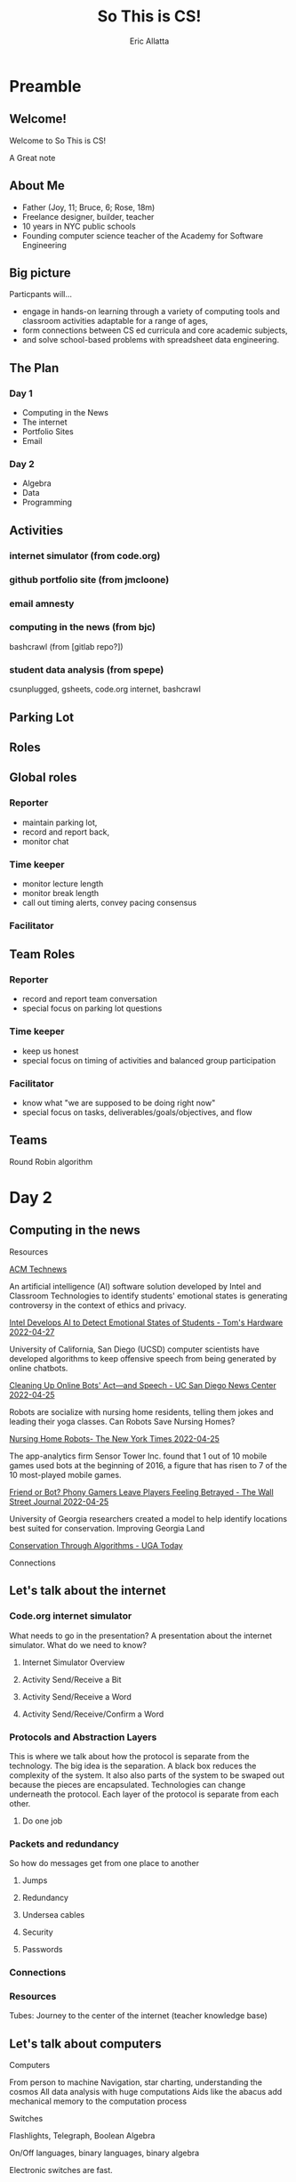 #+STARTUP: overview
#+TITLE: So This is CS!
#+AUTHOR: Eric Allatta
#+EMAIL: ericallatta@gmail.com

#+REVEAL_INIT_OPTIONS: slideNumber:false, transition:'none', controlsTutorial: false, navigationMode: 'grid'
#+REVEAL_ROOT: reveal.js
#+REVEAL_THEME: simple

* Preamble
:PROPERTIES:
:reveal_overview: t
:EXPORT_AUTHOR: Eric Allatta
:EXPORT_TITLE: So This is CS!
:EXPORT_EMAIL: ericallatta@gmail.com
:EXPORT_OPTIONS: toc:nil num:nil reveal_keyboard:t reveal_overview:t
:EXPORT_REVEAL_HLEVEL: 3
:EXPORT_REVEAL_MARGIN: 200
:END:
** Welcome!
   :PROPERTIES:
   :BEAMER_COL: 0.48
   :BEAMER_ENV: block
   :END:

    Welcome to So This is CS!
 #+BEGIN_NOTES
 A Great note
 #+END_NOTES

** About Me
   :PROPERTIES:
   :BEAMER_ENV: block
   :END:

    - Father (Joy, 11; Bruce, 6; Rose, 18m)
    - Freelance designer, builder, teacher
    - 10 years in NYC public schools
    - Founding computer science teacher of the Academy for Software Engineering
 #+ATTR_ORG: :width 100px
 #+ATTR_LATEX: :width 3cm 
 #+ATTR_HTML: :height 300px
 [[file:./assets/family.jpg]]

** Big picture
   :PROPERTIES:
   :BEAMER_COL: 0.48
   :BEAMER_ENV: block
   :END:

 Particpants will...
   - engage in hands-on learning through a variety of computing tools
     and  classroom activities adaptable for a range of ages,
   - form connections between CS ed curricula and core academic subjects,
   - and solve school-based problems with spreadsheet data engineering.

** The Plan
*** Day 1

 - Computing in the News
 - The internet
 - Portfolio Sites
 - Email

*** Day 2

 - Algebra
 - Data
 - Programming

** Activities
   :PROPERTIES:
   :BEAMER_COL: 0.48
   :BEAMER_ENV: block
   :END:

*** internet simulator (from code.org)
*** github portfolio site (from jmcloone)
*** email amnesty
*** computing in the news (from bjc)

 #+BEGIN_NOTES
  bashcrawl (from [gitlab repo?])
 #+END_NOTES

*** student data analysis (from spepe)

 csunplugged, gsheets, code.org internet, bashcrawl

** Parking Lot
** Roles
   :PROPERTIES:
   :BEAMER_COL: 0.48
   :BEAMER_ENV: block
   :END:

** Global roles
*** Reporter

 - maintain parking lot,
 - record and report back,
 - monitor chat

*** Time keeper

 - monitor lecture length
 - monitor break length
 - call out timing alerts, convey pacing consensus

*** Facilitator
** Team Roles
*** Reporter

   - record and report team conversation
   - special focus on parking lot questions 

*** Time keeper

   - keep us honest
   - special focus on timing of activities and balanced group participation

*** Facilitator

   - know what "we are supposed to be doing right now"
   - special focus on tasks, deliverables/goals/objectives, and flow

** Teams
   :PROPERTIES:
   :CREATED:  [2022-04-28 Thu 09:40]
   :END:

 Round Robin algorithm

* Day 2
:PROPERTIES:
:reveal_overview: t
:EXPORT_AUTHOR: Eric Allatta
:EXPORT_TITLE: So This is CS!
:EXPORT_EMAIL: ericallatta@gmail.com
:EXPORT_OPTIONS: toc:nil num:nil reveal_keyboard:t reveal_overview:t
:EXPORT_REVEAL_HLEVEL: 3
:EXPORT_REVEAL_MARGIN: 200
:END:
** Computing in the news
**** Resources

 [[https://technews.acm.org][ACM Technews]] 

 #+REVEAL: split:t
 An artificial intelligence (AI) software solution developed by Intel and Classroom Technologies to identify students' emotional states is generating controversy in the context of ethics and privacy.

 [[https://www.tomshardware.com/news/intel-students-ai-controversy][Intel Develops AI to Detect Emotional States of Students - Tom's Hardware 2022-04-27]]

 #+REVEAL: split:t
 University of California, San Diego (UCSD) computer scientists have
   developed algorithms to keep offensive speech from being generated
   by online chatbots.  

 [[https://ucsdnews.ucsd.edu/pressrelease/cleaning-up-online-bots-act-and-speech][Cleaning Up Online Bots' Act—and Speech - UC San Diego News Center 2022-04-25]]

 #+REVEAL: split:t
 Robots are socialize with nursing home residents, telling them jokes
   and leading their yoga classes. Can Robots Save Nursing Homes? 

 [[https://www.nytimes.com/2022/04/21/realestate/nursing-home-robots.html][Nursing Home Robots- The New York Times 2022-04-25]]

 #+REVEAL: split:t

 The app-analytics firm Sensor Tower Inc. found that 1 out of 10 mobile games used bots at the beginning of 2016, a figure that has risen to 7 of the 10 most-played mobile games. 

 [[https://www.wsj.com/articles/friend-or-bot-phony-gamers-leave-players-feeling-betrayed-11650377760][Friend or Bot? Phony Gamers Leave Players Feeling Betrayed - The Wall Street Journal 2022-04-25]]

 #+REVEAL: split:t
 University of Georgia researchers created a model to help identify
   locations best suited for conservation. Improving Georgia Land
  
 [[https://news.uga.edu/improving-georgia-land-conservation-through-algorithms/][Conservation Through Algorithms - UGA Today]]

**** Connections
** Let's talk about the internet
*** Code.org internet simulator

 #+BEGIN_NOTES
 What needs to go in the presentation? A presentation about the
 internet simulator. What do we need to know?
 #+END_NOTES

**** Internet Simulator Overview
**** Activity Send/Receive a Bit
**** Activity Send/Receive a Word
**** Activity Send/Receive/Confirm a Word
*** Protocols and Abstraction Layers

 #+BEGIN_NOTES
 This is where we talk about how the protocol is separate from the
 technology. The big idea is the separation. A black box reduces the
 complexity of the system. It also also parts of the system to be
 swaped out because the pieces are encapsulated. Technologies can
 change underneath the protocol. Each layer of the protocol is separate
 from each other.
 #+END_NOTES

**** Do one job
*** Packets and redundancy

 So how do messages get from one place to another

**** Jumps
**** Redundancy
**** Undersea cables
**** Security
**** Passwords
*** Connections
*** Resources

 Tubes: Journey to the center of the internet (teacher knowledge base)

** Let's talk about computers
**** Computers

 From person to machine
 Navigation, star charting, understanding the cosmos
 All data analysis with huge computations
 Aids like the abacus add mechanical memory to the computation process

**** Switches

 Flashlights, Telegraph, Boolean Algebra

 On/Off languages, binary languages, binary algebra

 Electronic switches are fast.

 Translate computational problems into binary problems and give it to
 the machine

**** Structure

 Programming a computer means working with the structural precision required by
 computers. Computers consume data, apply instructions to transform
 that data, and produce results in some form that we can use.

**** Resources

 - Code: The hidden language of computing machines
 - [[https://nand2tetris.org][Nand2Tetris]]
 - [[https://mouse.org][Mouse]]

**** Connections
** Let's talk about web creation and portfolio sites
*** Choosing tools
*** Motivating Web Creation
*** Markup languages

 - A lighter introduction to structured text
 - HTML is a markup language
 - Markup means using structure to tell a computer what things mean
 - 
 - HTML isn't the only option
 - HTML 

*** Symbols

 #+BEGIN_NOTES
 How do we tell
 the computer which words are the content and which words are
 instructions?
 #+END_NOTES

*** HTML Tags

 #+BEGIN_NOTES
 Compare indenting in a word process -- hit tab, see the word move --
 to writing the word tab at the beginning of the line.  Instructions are given special characters that computers
 can recognize. In HTML the symbols are called tags and use the "<" and
 ">" symbols.
 #+END_NOTES

** Let's talk about email
**** Locations: labels, tags, folders

 Folders remind us of putting a piece of paper in a filing cabinet.

 Files are an idea. Another idea is to put one or more label on each
 item and to collect together items with the same label when we need
 them.

 In a labeling system items can exist in more than one location.

**** Archive, Star, Delete

 - Archive :: remove the inbox label
 - Star :: add a star
 - Label :: like star but with a custom name
 - Delete :: remove all labels and add a "Trash" label

**** Analyze

 What kind of messages are you receiving?

 Students were getting ten messages per day alerting them to various
 activity on the platforms we set up for them: digital classroom,
 communication blasts, attendance

**** Process

 Inbox -> Starred -> Archive
 g i s e

 Inbox -> Trash
 #

 Inbox -> Reply
 r

**** Stars and flags

 - Starred is the activity section
 - Multiple stars can represent different kinds of action
 - 

**** Filters

 Inbox is a filter. A filter catches some values and let's others
 through. Inbox shows us messages that contain the metadata "Inbox". 

 Starred or flagged is a filter for all messages containing a metadata
 star or flag. 

**** Rules
**** Notifications
**** Connections
** Let's talk about running a computer lab
**** Room layout
**** Monitoring and Circulation
**** Structure
**** Rapport
**** Software
**** Debugging
**** Seating Charts and Pair Programming
**** Work products: analog and digital
**** Assessment:  cultivating success

* Day 2
:PROPERTIES:
:reveal_overview: t
:EXPORT_AUTHOR: Eric Allatta
:EXPORT_TITLE: So This is CS!
:EXPORT_EMAIL: ericallatta@gmail.com
:EXPORT_OPTIONS: toc:nil num:nil reveal_keyboard:t reveal_overview:t
:EXPORT_REVEAL_HLEVEL: 3
:EXPORT_REVEAL_MARGIN: 200
:END:
** Computing in the news
*** Resources

 technews.acm.org

** Let's talk about algebra
*** Equations

 Computer science can help us use precision in mathematics.

 What is an equation?

 Have you ever refered to an equation as
 containing the answer?

*** Functions

 Repeatable computational abstractions
 The target of elementary and middle school mathematics is modeling and
 reasoning and expressions and equations standards are functions.

 Equations are a catch all phrase in mathematics education that often
 includes what we mean by functions in algebra.

 Notice what changes, collect and plot data, predict/interpolate values

*** Examples

 A right circular cone has a height of 11 centimeters and a diameter of
 7 centimeters. What is the approximate volume, in cubic centimeters,
 of the cone?

 - What skill is being assessed?
 - What is given (context)?
 - 

*** Imagine data entities

 Data entities are elements of our world that we might want to track as data.

 Students in a school are often represented as a data point with a
 number of dimensions. Some of the dimensions (or attributes)
 associated with a student are attendance, credits, biographicals.

 *Brainstorm* data entities from your own life.

** Let's talk about spreadsheets
** Let's talk about data science
** Let's talk about filters and sorts

    So I'm trying to find a stereo on best buy

